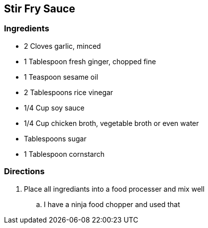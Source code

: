 == Stir Fry Sauce

=== Ingredients

* 2 Cloves garlic, minced
* 1 Tablespoon fresh ginger, chopped fine
* 1 Teaspoon sesame oil
* 2 Tablespoons rice vinegar
* 1/4 Cup soy sauce
* 1/4 Cup chicken broth, vegetable broth or even water
* Tablespoons sugar
* 1 Tablespoon cornstarch

=== Directions

. Place all ingrediants into a food processer and mix well
    .. I have a ninja food chopper and used that
